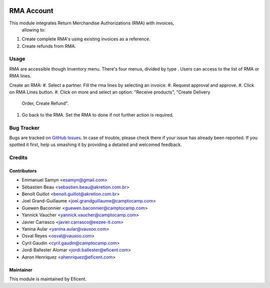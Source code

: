 .. image:: https://img.shields.io/badge/licence-LGPL--3-blue.svg
    :alt: License LGPL-3

===========
RMA Account
===========

This module integrates Return Merchandise Authorizations (RMA) with invoices,
 allowing to:

#. Create complete RMA's using existing invoices as a reference.
#. Create refunds from RMA.

Usage
=====

RMA are accessible though Inventory menu. There's four menus, divided by type
. Users can access to the list of RMA or RMA lines.

Create an RMA:
#. Select a partner. Fill the rma lines by selecting an invoice.
#. Request approval and approve.
#. Click on RMA Lines button.
#. Click on more and select an option: "Receive products", "Create Delivery
   Order, Create Refund".
#. Go back to the RMA. Set the RMA to done if not further action is required.


Bug Tracker
===========

Bugs are tracked on `GitHub Issues
<https://github.com/Eficent/stock-rma/issues>`_. In case of trouble, please
check there if your issue has already been reported. If you spotted it first,
help us smashing it by providing a detailed and welcomed feedback.


Credits
=======

Contributors
------------

* Emmanuel Samyn <esamyn@gmail.com>
* Sébastien Beau <sebastien.beau@akretion.com.br>
* Benoît Guillot <benoit.guillot@akretion.com.br>
* Joel Grand-Guillaume <joel.grandguillaume@camptocamp.com>
* Guewen Baconnier <guewen.baconnier@camptocamp.com>
* Yannick Vaucher <yannick.vaucher@camptocamp.com>
* Javier Carrasco <javier.carrasco@eezee-it.com>
* Yanina Aular <yanina.aular@vauxoo.com>
* Osval Reyes <osval@vauxoo.com>
* Cyril Gaudin <cyril.gaudin@camptocamp.com>
* Jordi Ballester Alomar <jordi.ballester@eficent.com>
* Aaron Henriquez <ahenriquez@eficent.com>


Maintainer
----------

This module is maintained by Eficent.
